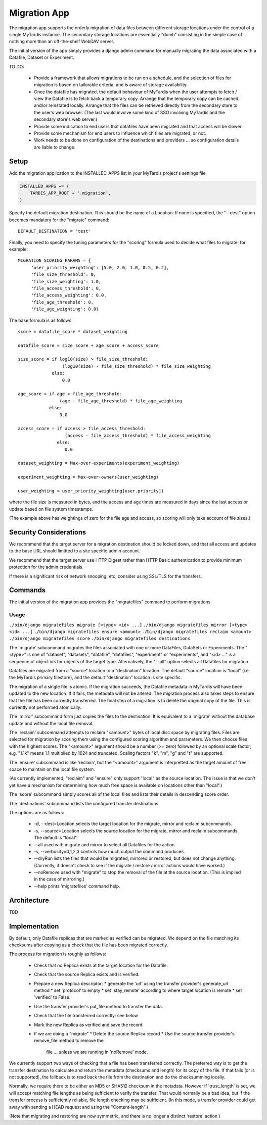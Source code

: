 =============
Migration App
=============

The migration app supports the orderly migration of data files between
different storage locations under the control of a single MyTardis instance.
The secondary storage locations are essentially "dumb" consisting in the
simple case of nothing more than an off-the-shelf WebDAV server.

The initial version of the app simply provides a django admin command for
manually migrating the data associated with a Datafile, Dataset or Experiment.

TO DO:

 * Provide a framework that allows migrations to be run on a schedule, and the
   selection of files for migration is based on tailorable criteria, and is
   aware of storage availability.

 * Once the datafile has migrated, the default behaviour of MyTardis when the
   user attempts to fetch / view the Datafile is to fetch back a temporary
   copy.  Arrange that the temporary copy can be cached and/or reinstated
   locally.  Arrange that the files can be retrieved directly from the
   secondary store to the user's web browser.  (The last would involve some
   kind of SSO involving MyTardis and the secondary store's web server.)

 * Provide some indication to end users that datafiles have been migrated and
   that access will be slower.

 * Provide some mechanism for end users to influence which files are migrated,
   or not.

 * Work needs to be done on configuration of the destinations and providers
   ... so configuration details are liable to change.

Setup
=====

Add the migration application to the INSTALLED_APPS list in your MyTardis
project's settings file

.. code-block:: python

    INSTALLED_APPS += (
        TARDIS_APP_ROOT + '.migration',
    )

Specify the default migration destination.  This should be the name of a
Location.  If none is specified, the "--dest" option becomes mandatory for the
"migrate" command::

    DEFAULT_DESTINATION = 'test'

Finally, you need to specify the tuning parameters for the "scoring" formula
used to decide what files to migrate; for example::

    MIGRATION_SCORING_PARAMS = {
         'user_priority_weighting': [5.0, 2.0, 1.0, 0.5, 0.2],
         'file_size_threshold': 0,
         'file_size_weighting': 1.0,
         'file_access_threshold': 0,
         'file_access_weighting': 0.0,
         'file_age_threshold': 0,
         'file_age_weighting': 0.0}

The base formula is as follows::

    score = datafile_score * dataset_weighting

    datafile_score = size_score + age_score + access_score

    size_score = if log10(size) > file_size_threshold:
                     (log10(size) - file_size_threshold) * file_size_weighting
 		 else:
                     0.0

    age_score = if age > file_age_threshold:
                    (age - file_age_threshold) * file_age_weighting
	        else:
	            0.0

    access_score = if access > file_access_threshold:
                      (access - file_access_threshold) * file_access_weighting
	           else:
	              0.0

    dataset_weighting = Max-over-experiments(experiment_weighting)

    experiment_weighting = Max-over-owners(user_weighting)

    user_weighting = user_priority_weighting[user.priority])

where the file size is measured in bytes, and the access and age times are
measured in days since the last access or update based on file system
timestamps.

(The example above has weightings of zero for the file age and access, so
scoring will only take account of file sizes.)

Security Considerations
=======================

We recommend that the target server for a migration destination should be
locked down, and that all access and updates to the base URL should limitted
to a site specific admin account.

We recommend that the target server use HTTP Digest rather than HTTP Basic
authentication to provide minimum protection for the admin credentials.

If there is a significant risk of network snooping, etc, consider using
SSL/TLS for the transfers.


Commands
========

The initial version of the migration app provides the "migratefiles" command
to perform migrations

Usage
~~~~~
``./bin/django migratefiles migrate [<type> <id> ...]``
``./bin/django migratefiles mirror [<type> <id> ...]``
``./bin/django migratefiles ensure <amount>``
``./bin/django migratefiles reclaim <amount>``
``./bin/django migratefiles score``
``./bin/django migratefiles destinations``

.. option:: -d DESTINATION, --dest=DESTINATION
.. option:: --verbosity={0,1,2,3}
.. option:: -n, --dryRun
.. option:: --noRemove
.. option:: -a, --all

The 'migrate' subcommand migrates the files associated with one or more
DataFiles, DataSets or Experiments.  The "<type>" is one of "dataset",
"datasets", "datafile", "datafiles", "experiment" or "experiments", and "<id>
..." is a sequence of object ids for objects of the target type.
Alternatively, the "--all" option selects all Datafiles for migration.

Datafiles are migrated from a "source" location to a "destination" location.
The default "source" location is "local" (i.e. the MyTardis primary
filestore), and the default "destination" location is site specific.

The migration of a single file is atomic.  If the migration succeeds, the
Datafile metadata in MyTardis will have been updated to the new location.  If
it fails, the metadata will not be altered.  The migration process also takes
steps to ensure that the file has been correctly transferred.  The final step
of a migration is to delete the original copy of the file.  This is currently
not performed atomically.

The 'mirror' subcommand form just copies the files to the destination.  It is
equivalent to a 'migrate' without the database update and without the local
file removal.

The 'reclaim' subcommand attempts to reclaim "<amount>" bytes of local disc
space by migrating files.  Files are selected for migration by scoring them
using the configured scoring algorithm and parameters.  We then choose files
with the highest scores.  The "<amount>" argument should be a number (>= zero)
followed by an optional scale factor; e.g. "1.1k" means 1.1 multiplied by 1024
and truncated.  Scaling factors "k", "m", "g" and "t" are supported.

The 'ensure' subcommand is like 'reclaim', but the "<amount>" argument is
interpretted as the target amount of free space to maintain on the local file
system.

(As currently implemented, "reclaim" and "ensure" only support "local" as the
source location.  The issue is that we don't yet have a mechanism for
determining how much free space is available on locations other than "local".)

The 'score' subcommand simply scores all of the local files and lists their
details in descending score order.

The 'destinations' subcommand lists the configured transfer destinations.

The options are as follows:

  * -d, --dest=Location selects the target location for the migrate, mirror
    and reclaim subcommands.
  * -s, --source=Location selects the source location for the migrate, mirror
    and reclaim subcommands.  The default is "local".
  * --all used with migrate and mirror to select all Datafiles for the action.
  * -v, --verbosity=0,1,2,3 controls how much output the command produces.
  * --dryRun lists the files that would be migrated, mirrored or restored, but
    does not change anything.  (Currently, it doesn't check to see if the
    migrate / restore / mrror actions would have worked.)
  * --noRemove used with "migrate" to stop the removal of the file at the
    source location.  (This is implied in the case of mirroring.)
  * --help prints 'migratefiles' command help.

Architecture
============

TBD

Implementation
==============

By default, only Datafile replicas that are marked as verified can be
migrated.  We depend on the file matching its checksums after copying as a
check that the file has been migrated correctly.

The process for migration is roughly as follows:

 * Check that no Replica exists at the target location for the Datafile.
 * Check that the source Replica exists and is verified.
 * Prepare a new Replica descriptor:
   * generate the 'url' using the transfer provider's generate_url method
   * set 'protocol' to empty
   * set 'stay_remote' according to where target location is remote
   * set 'verified' to False.
 * Use the transfer provider's put_file method to transfer the data.
 * Check that the file transferred correctly: see below
 * Mark the new Replica as verified and save the record
 * If we are doing a "migrate"
   * Delete the source Replica record
   * Use the source transfer provider's remove_file method to remove the
     file ... unless we are running in 'noRemove' mode.

We currently support two ways of checking that a file has been transferred
correctly.  The preferred way is to get the transfer destination to calculate
and return the metadata (checksums and length) for its copy of the file.  If
that fails (or is not supported), the fallback is to read back the file from
the destination and do the checksumming locally.

Normally, we require there to be either an MD5 or SHA512 checksum in the
metadata.  However if 'trust_length' is set, we will accept matching file
lengths as being sufficient to verify the transfer.  That would normally be a
bad idea, but if the transfer process is sufficiently reliable, file length
checking may be sufficient.  (In this mode, a transfer provider could get away
with sending a HEAD request and using the "Content-length".)

(Note that migrating and restoring are now symmetric, and there is no longer a
distinct 'restore' action.)
